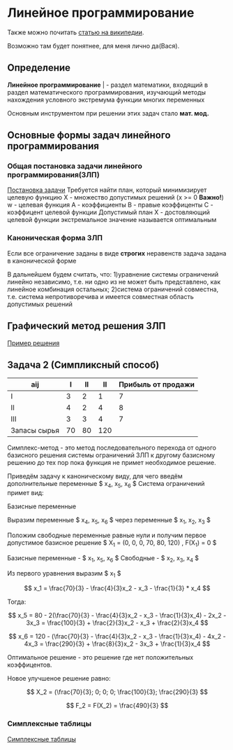 * Линейное программирование

Также можно почитать [[https://ru.wikipedia.org/wiki/%D0%9B%D0%B8%D0%BD%D0%B5%D0%B9%D0%BD%D0%BE%D0%B5_%D0%BF%D1%80%D0%BE%D0%B3%D1%80%D0%B0%D0%BC%D0%BC%D0%B8%D1%80%D0%BE%D0%B2%D0%B0%D0%BD%D0%B8%D0%B5][статью на википедии]]. 

Возможно там будет понятнее, для меня лично да(Вася).

** Определение

**Линейное программирование** | - раздел математики, входящий в
раздел математического программирования, изучающий методы
нахождения условного экстремума функции многих переменных 

Основным инструментом при решении этих задач стало **мат. мод.**

** Основные формы задач линейного программирования

*** Общая постановка задачи линейного программирования(ЗЛП)

[[./task.jpg][Постановка задачи]]
Требуется найти план, который минимизирует целевую функцию
X - множество допустимых решений (x >= 0 **Важно!**)
w - целевая функция
A - коэффициенты
B - правые коэффиценты
С - коэффицент целевой функции
Допустимый план Х - достовляющий целевой функции экстремальное
значение называется оптимальным

*** Каноническая форма ЗЛП
Если все ограничение заданы в виде **строгих** неравенств
задача задана в канонической форме

В дальнейшем будем считать, что:
1)уравнение системы ограничений линейно независимо, т.е. ни
одно из не может быть представлено, как линейное комбинация
остальных;
2)система ограничений совместна, т.е. система непротиворечива
и имеется совместная область допустимых решений

** Графический метод решения ЗЛП

[[./solver.pdf][Пример решения]]

** Задача 2 (Симпликсный способ)

[[./задача.jpg]]

| aij          |  I | II |  II | Прибыль от продажи |
|--------------+----+----+-----+--------------------|
| I            |  3 |  2 |   1 |                  7 |
| II           |  4 |  2 |   4 |                  8 |
| III          |  3 |  3 |   4 |                  7 |
| Запасы сырья | 70 | 80 | 120 |                    |

Симплекс-метод - это метод последовательного перехода от одного базисного решения системы 
ограничений ЗЛП к другому базисному решению до тех пор пока функция не примет необходимое решение.


#+begin_export latex
\usepackage{amsmath}

$$ F = 7x_1 + 8x_2 + 7x_3 $$

\begin{equation}
    \begin{cases}
    3x_1 + 4x_2 + 3x_3 <= 70 \\
    2x_1 + 2x_2 + 3x_3 <= 80 \\
    1x_1 + 4x_2 + 4x_3 <= 120 \\
    \end{cases}
\end{equation}

$$ x_1 >= 0, x_2 >= 0, x_3 >= 0 $$
#+end_export

Приведём задачу к каноническому виду, для чего введём дополнительные переменные 
$ x_4, x_5, x_6 $
Система ограничений примет вид:

#+begin_export latex
\begin{equation}
    \begin{cases}
    3x_1 + 4x_2 + 3x_3 + x_4 = 70 \\
    2x_1 + 2x_2 + 3x_3 + x_5 = 80 \\
    1x_1 + 4x_2 + 4x_3 + x_6 = 120 \\
    \end{cases}
\end{equation}

$$ x_i >= 0 (i = 1, 6) $$
#+end_export

Базисные переменные

Выразим переменные $ x_4, x_5, x_6 $ через переменные $ x_1, x_2, x_3 $

#+begin_export latex
\begin{equation}
    \begin{cases}
    x_4 = 70 - 3x_1 - 4x_2 - 3x_3
    x_5 = 80 - 2x_1 - 2x_2 - 3x_3
    x_4 = 120 - x_1 - 4x_2 - 4x_3
    \end{cases}
\end{equation}

$$ x_i >= 0 (i = 1, 6) $$
#+end_export

Положим свободные переменные равные нули и получим первое допустимое базисное решение
$ X_1 = (0, 0, 0, 70, 80, 120) , F(X_1) = 0 $

#+begin_export latex
\begin{equation}
    \begin{cases}
    x_4 = 70 - 3x_1 >= 0
    x_5 = 80 - 2x_1 >= 0
    x_4 = 120 - x_1 >= 0
    \end{cases}
\end{equation}

$$ x_1 = min(70/3, 80/2, 120) $$
#+end_export

Базисные переменные - $ x_1, x_5, x_6 $
Свободные - $ x_2, x_3, x_4 $

Из первого уравнения выразим $ x_1 $

$$ x_1 = \frac{70}{3} - \frac{4}{3}x_2 - x_3 - \frac{1}{3} * x_4 $$

Тогда:

$$ x_5 = 80 - 2(\frac{70}{3} - \frac{4}{3}x_2 - x_3 - \frac{1}{3}x_4) - 2x_2 - 3x_3 = \frac{100}{3} + \frac{2}{3}x_2 - x_3 + \frac{2}{3}x_4 $$

$$ x_6 = 120 - (\frac{70}{3} - \frac{4}{3}x_2 - x_3 - \frac{1}{3}x_4) - 4x_2 - 4x_3 = \frac{290}{3} + \frac{8}{3}x_2 - 3x_3 + \frac{1}{3}x_4 $$


#+begin_export latex
\begin{equation}
    \begin{cases}
    x_1 = \frac{70}{3} - \frac{4}{3}x_2 - x_3 - \frac{1}{3}x_4
    x_5 = \frac{100}{3} + \frac{2}{3}x_2 - x_3 - \frac{2}{3}x_4
    x_6 = \frac{290}{3} - \frac{8}{3}x_2 - 3x_3 - \frac{1}{3}x_4
    \end{cases}
\end{equation}

F = \frac{490}{3} - \frac{4}{3}x_2 - \frac{7}{3}x_4
#+end_export
Оптимальное решение - это решение где нет положительных коэффицентов.

Новое улучшеное решение равно:

$$ X_2 = (\frac{70}{3}; 0; 0; 0; \frac{100}{3}; \frac{290}{3} $$

$$ F_2 = F(X_2) = \frac{490}{3} $$

*** Симплексные таблицы

[[file:Симплексные таблицы.xlsx][Симплексные таблицы]]



